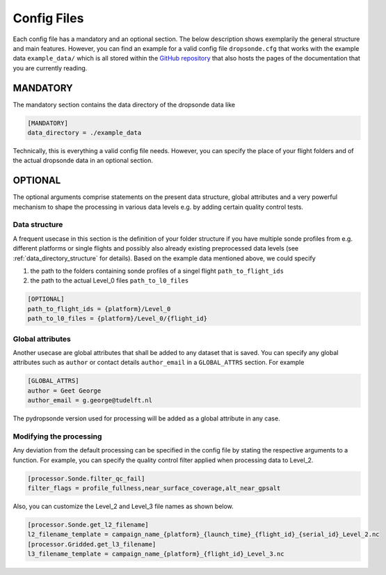 Config Files
============

Each config file has a mandatory and an optional section. The below description shows exemplarily the general structure and main features.
However, you can find an example for a valid config file ``dropsonde.cfg`` that works with the example data ``example_data/`` which is all stored within the `GitHub repository <https://github.com/atmdrops/pydropsonde>`_ that also hosts the pages of the documentation that you are currently reading.


.. _mandatory:

MANDATORY
---------
The mandatory section contains the data directory of the dropsonde data like

.. code-block:: ini

        [MANDATORY]
        data_directory = ./example_data

Technically, this is everything a valid config file needs. However, you can specify the place of your flight folders and of the actual dropsonde data in an optional section.

.. _optional:

OPTIONAL
--------

The optional arguments comprise statements on the present data structure, global attributes and a very powerful mechanism to shape the processing in various data levels e.g. by adding certain quality control tests.

Data structure
**************

A frequent usecase in this section is the definition of your folder structure if you have multiple sonde profiles from e.g.
different platforms or single flights and possibly also already existing preprocessed data levels (see :ref:`data_directory_structure` for details).
Based on the example data mentioned above, we could specify

#. the path to the folders containing sonde profiles of a singel flight ``path_to_flight_ids``
#. the path to the actual Level_0 files ``path_to_l0_files``

.. code-block:: ini

        [OPTIONAL]
        path_to_flight_ids = {platform}/Level_0
        path_to_l0_files = {platform}/Level_0/{flight_id}

Global attributes
*****************

Another usecase are global attributes that shall be added to any dataset that is saved.
You can specify any global attributes such as ``author`` or contact details ``author_email`` in a ``GLOBAL_ATTRS`` section.
For example

.. code-block:: ini

        [GLOBAL_ATTRS]
        author = Geet George
        author_email = g.george@tudelft.nl

The pydropsonde version used for processing will be added as a global attribute in any case.

Modifying the processing
************************

Any deviation from the default processing can be specified in the config file by stating the respective arguments to a function.
For example, you can specify the quality control filter applied when processing data to Level_2.

.. code-block:: ini

        [processor.Sonde.filter_qc_fail]
        filter_flags = profile_fullness,near_surface_coverage,alt_near_gpsalt

Also, you can customize the Level_2 and Level_3 file names as shown below.

.. code-block:: ini

        [processor.Sonde.get_l2_filename]
        l2_filename_template = campaign_name_{platform}_{launch_time}_{flight_id}_{serial_id}_Level_2.nc
        [processor.Gridded.get_l3_filename]
        l3_filename_template = campaign_name_{platform}_{flight_id}_Level_3.nc
